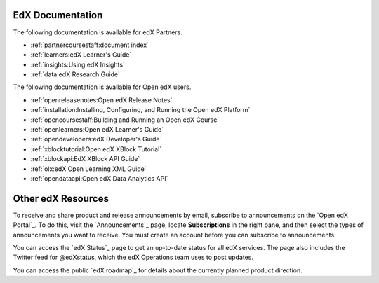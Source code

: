 **************************
EdX Documentation
**************************

The following documentation is available for edX Partners.

* :ref:`partnercoursestaff:document index`

* :ref:`learners:edX Learner's Guide`

* :ref:`insights:Using edX Insights`

* :ref:`data:edX Research Guide`

The following documentation is available for Open edX users.

* :ref:`openreleasenotes:Open edX Release Notes`

* :ref:`installation:Installing, Configuring, and Running the Open edX
  Platform`

* :ref:`opencoursestaff:Building and Running an Open edX Course`

* :ref:`openlearners:Open edX Learner's Guide`

* :ref:`opendevelopers:edX Developer's Guide`

* :ref:`xblocktutorial:Open edX XBlock Tutorial`

* :ref:`xblockapi:EdX XBlock API Guide`

* :ref:`olx:edX Open Learning XML Guide`

* :ref:`opendataapi:Open edX Data Analytics API`


**************************
Other edX Resources
**************************

To receive and share product and release announcements by email, subscribe to
announcements on the `Open edX Portal`_. To do this, visit the
`Announcements`_ page, locate **Subscriptions** in the right pane, and then
select the types of announcements you want to receive. You must create an
account before you can subscribe to announcements.

You can access the `edX Status`_ page to get an up-to-date status for all edX
services. The page also includes the Twitter feed for
@edXstatus, which the edX Operations team uses to post updates.

You can access the public `edX roadmap`_ for details about the currently
planned product direction.

